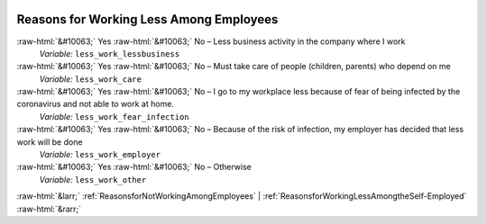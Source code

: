 .. _ReasonsforWorkingLessAmongEmployees:

 
 .. role:: raw-html(raw) 
        :format: html 

Reasons for Working Less Among Employees
========================================
:raw-html:`&#10063;` Yes :raw-html:`&#10063;` No – Less business activity in the company where I work 
 *Variable:* ``less_work_lessbusiness``

:raw-html:`&#10063;` Yes :raw-html:`&#10063;` No – Must take care of people (children, parents) who depend on me 
 *Variable:* ``less_work_care``

:raw-html:`&#10063;` Yes :raw-html:`&#10063;` No – I go to my workplace less because of fear of being infected by the coronavirus and not able to work at home. 
 *Variable:* ``less_work_fear_infection``

:raw-html:`&#10063;` Yes :raw-html:`&#10063;` No – Because of the risk of infection, my employer has decided that less work will be done 
 *Variable:* ``less_work_employer``

:raw-html:`&#10063;` Yes :raw-html:`&#10063;` No – Otherwise 
 *Variable:* ``less_work_other``



:raw-html:`&larr;` :ref:`ReasonsforNotWorkingAmongEmployees` | :ref:`ReasonsforWorkingLessAmongtheSelf-Employed` :raw-html:`&rarr;`
